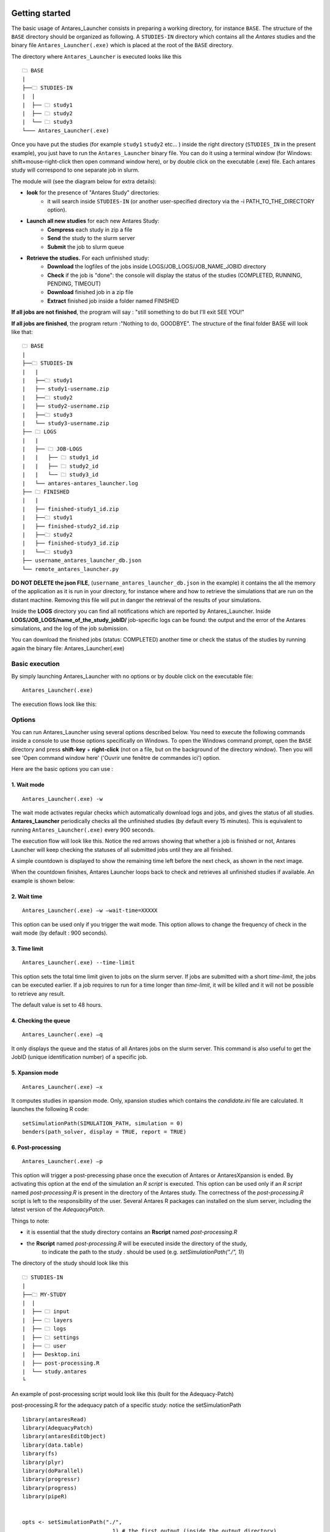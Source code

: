 Getting started
===============


The basic usage of Antares_Launcher consists in preparing a working directory, for instance
``BASE``. \ \
The structure of the ``BASE`` directory should be organized as following.
A ``STUDIES-IN`` directory which contains all the *Antares* studies and the binary file
``Antares_Launcher(.exe)`` which is placed at the root of the ``BASE`` directory.

The directory where ``Antares_Launcher`` is executed looks like this

::

    🗀 BASE
    |
    ├──🗀 STUDIES-IN
    |  |
    |  ├── 🗀 study1
    |  ├── 🗀 study2
    |  └── 🗀 study3
    └─── Antares_Launcher(.exe)

Once you have put the studies (for example ``study1`` ``study2`` etc... ) inside the
right directory (``STUDIES_IN`` in the present example), you just have to run the ``Antares_Launcher`` binary file.
You can do it using a terminal window (for Windows: shift+mouse-right-click then open command window here),
or by double click on the executable (.exe) file.
Each antares study will correspond to one separate job in slurm.

The module will (see the diagram below for extra details):

- **look** for the presence of "Antares Study" directories:
   - it will search inside ``STUDIES-IN`` (or another user-specified directory via the -i PATH_TO_THE_DIRECTORY option).


- **Launch all new studies** for each new Antares Study:
    - **Compress** each study in zip a file

    - **Send** the study to the slurm server

    - **Submit** the job to slurm queue

- **Retrieve the studies.** For each unfinished study:
    - **Download** the logfiles of the jobs inside LOGS/JOB_LOGS/JOB_NAME_JOBID directory

    - **Check** if the job is "done": the console will display the status of the studies (COMPLETED, RUNNING, PENDING, TIMEOUT)

    - **Download** finished job in a zip file

    - **Extract** finished job inside a folder named FINISHED


**If all jobs are not finished**, the program will say :  "still something to do but I'll exit SEE YOU!"

**If all jobs are finished**, the program return :"Nothing to do, GOODBYE". The structure of the final folder BASE will look like that:
::

    🗀 BASE
    |
    ├──🗀 STUDIES-IN
    |   |
    |   ├──🗀 study1
    |   ├── study1-username.zip
    |   ├──🗀 study2
    |   ├── study2-username.zip
    |   ├──🗀 study3
    |   └── study3-username.zip
    ├── 🗀 LOGS
    |   |
    |   ├── 🗀 JOB-LOGS
    |   |   ├── 🗀 study1_id
    |   |   ├── 🗀 study2_id
    |   |   └── 🗀 study3_id
    |   └── antares-antares_launcher.log
    ├── 🗀 FINISHED
    |   |
    |   ├── finished-study1_id.zip
    |   ├──🗀 study1
    |   ├── finished-study2_id.zip
    |   ├──🗀 study2
    |   ├── finished-study3_id.zip
    |   └──🗀 study3
    ├── username_antares_launcher_db.json
    └── remote_antares_launcher.py

**DO NOT DELETE the json FILE**, (``username_antares_launcher_db.json`` in the example)
it contains the all the memory of the application as it is run in your directory, for instance
where and how to retrieve the simulations that are run on the distant machine. Removing this file will put in danger the retrieval of
the results of your simulations.

Inside the **LOGS** directory you can find all notifications which are reported by Antares_Launcher.
Inside **LOGS/JOB_LOGS/name_of_the_study_jobID/** job-specific logs can be found: the output and the error of the Antares
simulations, and the log of the job submission.


You can download the finished jobs (status: COMPLETED) another time or check the status of the studies by running again the binary file: Antares_Launcher(.exe)

Basic execution
---------------

By simply launching Antares_Launcher with no options or by double click on the executable file:
::
   Antares_Launcher(.exe)

The execution flows look like this:

.. image:: ./schema/antares_flow_chart_AS-RD3-SIMPLIFIED.png
    :align: center


Options
-----------
You can run Antares_Launcher using several options described below.
You need to execute the following commands inside a console to use those options specifically on Windows.
To open the Windows command prompt, open the ``BASE`` directory and press **shift-key** +
**right-click** (not on a file, but on the background of the directory window). Then you will see 'Open command window here' ('Ouvrir une fenêtre de commandes ici') option.

Here are the basic options you can use :

1. Wait mode
^^^^^^^^^^^

::

    Antares_Launcher(.exe) -w

The wait mode activates regular checks which automatically download logs and jobs, and gives the status of all studies.
**Antares_Launcher** periodically checks all the unfinished studies (by default every 15 minutes).
This is equivalent to running ``Antares_Launcher(.exe)`` every 900 seconds.

The execution flow will look like this. Notice the red arrows showing that whether a job is finished or not, Antares
Launcher will keep checking the statuses of all submitted jobs until they are all finished.

.. image:: ./schema/antares_flow_chart_AS-RD3-SIMPLIFIED-W.png
    :align: center

A simple countdown is displayed to show the remaining time left before the next check, as shown in the next image.

.. image:: ./schema/pending_timer_ongoing.png
    :align: center

When the countdown finishes, Antares Launcher loops back to check and retrieves all unfinished studies if available. An example is
shown below:

.. image:: ./schema/pending_timer_finished.png
    :align: center

2. Wait time
^^^^^^^^^^^^

::

    Antares_Launcher(.exe) –w –wait-time=XXXXX

This option can be used only if you trigger the wait mode. This option allows to change the frequency of check in the wait mode (by default : 900 seconds).

3. Time limit
^^^^^^^^^^^^^

::

    Antares_Launcher(.exe) --time-limit

This option sets the total time limit given to jobs on the slurm server.
If jobs are submitted with a short *time-limit*, the jobs can be executed earlier.
If a job requires to run for a time longer than *time-limit*,
it will be killed and it will not be possible to retrieve any result.

The default value is set to 48 hours.



4. Checking the queue
^^^^^^^^^^^^^^^^^^^^^

::

    Antares_Launcher(.exe) –q

It only displays the queue and the status of all Antares jobs on the slurm server.
This command is also useful to get the JobID (unique identification number) of a specific job.



5. Xpansion mode
^^^^^^^^^^^^^^^^

::

    Antares_Launcher(.exe) –x

It computes studies in xpansion mode. Only, xpansion studies which contains the `candidate.ini` file are calculated.
It launches the following R code:

::

    setSimulationPath(SIMULATION_PATH, simulation = 0)
    benders(path_solver, display = TRUE, report = TRUE)

6. Post-processing
^^^^^^^^^^^^^^^^^^


::

    Antares_Launcher(.exe) –p

This option will trigger a post-precessing phase once the execution of Antares or AntaresXpansion is ended.
By activating this option at the end of the simulation an *R script* is executed.
This option can be used only if an *R script* named `post-processing.R` is present in the directory of the Antares study.
The correctness of the `post-processing.R` script is left to the responsibility of the user.
Several Antares R packages can installed on the slum server, including the latest version of the *AdequacyPatch*.


Things to note:

- it is essential that the study directory contains an **Rscript** named `post-processing.R`
- the **Rscript** named `post-processing.R` will be executed inside the directory of the study,
    to indicate the path to the study `.` should be used (e.g. `setSimulationPath("./", 1)`)

The directory of the study should look like this

::

    🗀 STUDIES-IN
    |
    ├──🗀 MY-STUDY
    |  |
    |  ├── 🗀 input
    |  ├── 🗀 layers
    |  ├── 🗀 logs
    |  ├── 🗀 settings
    |  ├── 🗀 user
    |  ├── Desktop.ini
    |  ├── post-processing.R
    |  └── study.antares
    └

An example of post-processing script would look like this (built for the Adequacy-Patch)

post-processing.R for the adequacy patch of a specific study: notice the setSimulationPath
::

    library(antaresRead)
    library(AdequacyPatch)
    library(antaresEditObject)
    library(data.table)
    library(fs)
    library(plyr)
    library(doParallel)
    library(progressr)
    library(progress)
    library(pipeR)


    opts <- setSimulationPath("./",
                                1) # the first output (inside the output directory)

    areas <- c("fr", "at", "be", "de", "nl", "es", "ukgb", "ch", "ie", "itn", "zz_flowbased")

    virtual_areas = getAreas(select = "_",
                            regexpSelect = TRUE,
                            exclude = c("zz_flowbased"),
                            regexpExclude = FALSE)




7. Kill job
^^^^^^^^^^^^^^^^

::

    Antares_Launcher(.exe) –k JOB_ID_TO_KILL

It kills the job (simulation) corresponding to the specified JOB_ID.
Antares_Launcher will not be able to kill a job that is not present in the database of the user.

8. Option list
^^^^^^^^^^^^^^

You can get the list of options by using this command :

::

    Antares_Launcher(.exe) –h



+----------------------------------------+--------------------------------------------------+---------------------------------+
|option command                          |explaination                                      |by default                       |
+========================================+==================================================+=================================+
|--version                               |show program's version number and exit            |                                 |
+----------------------------------------+--------------------------------------------------+---------------------------------+
|-i STUDIES_IN or                        |directory containing the studies to be executed   |the studies that are looking for |
|--studies-in-dir=STUDIES_IN             |                                                  |should be in STUDIES-IN          |
+----------------------------------------+--------------------------------------------------+---------------------------------+
|-w or --wait-mode                       |activate the wait mode : the antares_launcher     |desactivated                     |
|                                        |waits all the jobs to finish                      |                                 |
+----------------------------------------+--------------------------------------------------+---------------------------------+
|-o OUTPUT_DIR or --output-dir=OUTPUT_DIR|directory where the finished studies will be      |done jobs are put inside         |
|                                        |downloaded and extracted                          |FINISHED directory               |
+----------------------------------------+--------------------------------------------------+---------------------------------+
|-t TIME_LIMIT or --time-limit=TIME_LIMIT|time limit in seconds of a single job             |5h=18000 secondes                |
+----------------------------------------+--------------------------------------------------+---------------------------------+
|--wait-time=WAIT_TIME                   |number of seconds between each verification       |60 seconds                       |
|                                        |of the end of the simulations                     |                                 |
+----------------------------------------+--------------------------------------------------+---------------------------------+
|-q                                      |displays the queue of Antares jobs                |                                 |
+----------------------------------------+--------------------------------------------------+---------------------------------+
|-x                                      |run all new (compatible) studies in xpansion mode |                                 |
+----------------------------------------+--------------------------------------------------+---------------------------------+
|-p                                      |trigger *R* post-processing                       |                                 |
+----------------------------------------+--------------------------------------------------+---------------------------------+
|-k JOB_ID_TO_KILL  or                   |kill a job by specifying its JOB_ID                |                                 |
|--kill-job  JOB_ID_TO_KILL              |It overrides the -q or the standard execution     |                                 |
+----------------------------------------+--------------------------------------------------+---------------------------------+


Errors and exception
--------------------

There is a configuration issue if the console displays this message :

::

    CRITICAL - No path to the configuration file for the ssh connection was given

Go back to ask help to the team who installs the Antares_launcher or try this :

::

    Antares_Launcher(.exe) --ssh-settings-file=PATH\TO\THE\sshconfig.json

Detailed workflow
=================

To explain it in more details, from this point on forward, the flow charts will contain more information.

Detailed version of the flow chart:

.. image:: ./schema/antares_flow_chart_AS-RD3-CLEAN.png
    :align: center

**STEP 1**

Lets say you added a study named sta-2 and executed Antares Launcher... The output should look like this.

.. image:: ./schema/3RD_H_R_WITH_CONSOLE.png
    :align: center

**STEP 2**

Now that the study has been submitted on the remote machine, we have to execute the binary a second time for Antares
Launcher to check if the job is finished and to extract it back locally.

.. image:: ./schema/3RD_H_L_WITH_CONSOLE.png
    :align: center

